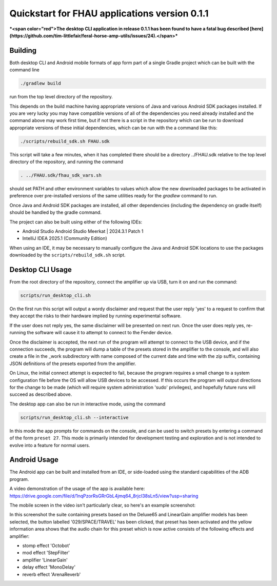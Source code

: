 Quickstart for FHAU applications version 0.1.1
##############################################

***<span color="red">The desktop CLI application in release 0.1.1 has been found to have a fatal
bug described
[here](https://github.com/tim-littlefair/feral-horse-amp-utils/issues/24).</span>***

Building
--------

Both desktop CLI and Android mobile formats of app form part of a single Gradle 
project which can be built with the command line

.. code-block:: shell

    ./gradlew build

run from the top level directory of the repository.

This depends on the build machine having appropriate versions of Java and 
various Android SDK packages installed.  If you are very lucky you may 
have compatible versions of all of the dependencies you need already 
installed and the command above may work first time, but if not there is a 
script in the repository which can be run to download appropriate 
versions of these initial dependencies, which can be run with the a command 
like this:

.. code-block:: shell

    ./scripts/rebuild_sdk.sh FHAU.sdk


This script will take a few minutes, when it has completed there should be a directory
../FHAU.sdk relative to the top level directory of the repository, and running the 
command 

.. code-block:: shell

   . ../FHAU.sdk/fhau_sdk_vars.sh

should set PATH and other environment variables to values which allow the new 
downloaded packages to be activated in preference over pre-installed versions
of the same utilities ready for the `gradlew` command to run.

Once Java and Android SDK packages are installed, all other dependencies (including
the dependency on gradle itself) should be handled by the gradle command.

The project can also be built using either of the following IDEs:

- Android Studio Android Studio Meerkat | 2024.3.1 Patch 1

- IntelliJ IDEA 2025.1 (Community Edition)

When using an IDE, it may be necessary to manually configure the Java and Android SDK 
locations to use the packages downloaded by the ``scripts/rebuild_sdk.sh`` script.

Desktop CLI Usage
-----------------

From the root directory of the repository, connect the amplifier up via USB, turn it on
and run the command:

.. code-block:: shell

    scripts/run_desktop_cli.sh


On the first run this script will output a wordy disclaimer and request
that the user reply 'yes' to a request to confirm that they accept the 
risks to their hardware implied by running experimental software.

If the user does not reply yes, the same disclaimer will be presented 
on next run.  Once the user does reply yes, re-running the software 
will cause it to attempt to connect to the Fender device.  

Once the disclaimer is accepted, the next run of the program will
attempt to connect to the USB device, and if the connection succeeds, 
the program will dump a table of the presets stored in the amplifier 
to the console, and will also create a file in the _work subdirectory 
with name composed of the current date and time with the zip suffix, 
containing JSON definitions of the presets exported from the amplifier.

On Linux, the initial connect attempt is expected to fail, because
the program requires a small change to a system configuration file
before the OS will allow USB devices to be accessed.  If this 
occurs the program will output directions for the change to be 
made (which will require system administration 'sudo' privileges),
and hopefully future runs will succeed as described above.

The desktop app can also be run in interactive mode, using the command

.. code-block:: shell

    scripts/run_desktop_cli.sh --interactive

In this mode the app prompts for commands on the console, and can 
be used to switch presets by entering a command of the 
form ``preset 27``.  This mode is primarily intended for development
testing and exploration and is not intended to evolve into a 
feature for normal users.

Android Usage
-------------

The Android app can be built and installed from an IDE, or side-loaded using
the standard capabilities of the ADB program.

A video demonstration of the usage of the app is available here:
https://drive.google.com/file/d/1nqPzorRsGRrGbL4jmq64_8rjcI38sLn5/view?usp=sharing

The mobile screen in the video isn't particularly clear, so here's an 
example screenshot:

.. image:: ./fhau-suite-amps_deluxe65_and_lineargain.png
    :width: 400
    :alt: screenshot of a suite of presets displayed by FHAU Android app

In this screenshot the suite containing presets based on the Deluxe65 and LinearGain 
amplifier models has been selected, the button labelled '029/SPACE/TRAVEL' has 
been clicked, that preset has been activated and the yellow information area shows 
that the audio chain for this preset which is now active consists of 
the following effects and amplifier:

- stomp effect 'Octobot'

- mod effect 'StepFilter'

- amplifier 'LinearGain'

- delay effect 'MonoDelay'

- reverb effect 'ArenaReverb'
